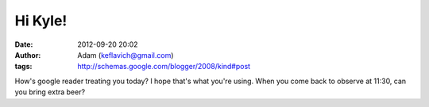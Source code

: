 Hi Kyle!
########
:date: 2012-09-20 20:02
:author: Adam (keflavich@gmail.com)
:tags: http://schemas.google.com/blogger/2008/kind#post

How's google reader treating you today? I hope that's what you're using.
When you come back to observe at 11:30, can you bring extra beer?
